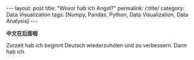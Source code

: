 
#+BEGIN_HTML
---
layout: post
title: "Wovor hab ich Angst?"
permalink: /:title/
category: Data Visualization
tags: [Numpy, Pandas, Python, Data Visualization, Data Analysis]
---
<head>
   <meta http-equiv="Content-Type" content="text/html;charset=utf-8">
</head>
#+END_HTML
#+OPTIONS: ^:{}
#+BEGIN_COMMENT
默认情况不转义 _
#+END_COMMENT


*中文在后面啦*

Zurzeit hab ich beginnt Deutsch wiederzuholen und zu verbessern. Dann hab ich
